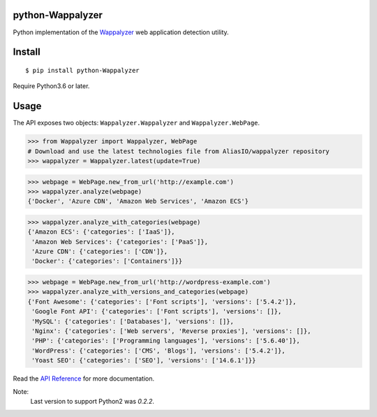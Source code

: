 python-Wappalyzer
-----------------

.. image:: https://travis-ci.org/chorsley/python-Wappalyzer.svg?branch=master
  :target: https://travis-ci.org/chorsley/python-Wappalyzer

.. image:: https://badge.fury.io/py/python-Wappalyzer.svg
  :target: https://pypi.org/project/python-Wappalyzer/

.. image:: https://coveralls.io/repos/github/chorsley/python-Wappalyzer/badge.svg?branch=master
  :target: https://coveralls.io/github/chorsley/python-Wappalyzer?branch=master



Python implementation of the `Wappalyzer <https://github.com/AliasIO/wappalyzer>`_ web application detection utility.  


Install
-------

::

    $ pip install python-Wappalyzer

Require Python3.6 or later. 

Usage
-----

The API exposes two objects: ``Wappalyzer.Wappalyzer`` and ``Wappalyzer.WebPage``. 

>>> from Wappalyzer import Wappalyzer, WebPage
# Download and use the latest technologies file from AliasIO/wappalyzer repository
>>> wappalyzer = Wappalyzer.latest(update=True)

>>> webpage = WebPage.new_from_url('http://example.com')
>>> wappalyzer.analyze(webpage)
{'Docker', 'Azure CDN', 'Amazon Web Services', 'Amazon ECS'}

>>> wappalyzer.analyze_with_categories(webpage)
{'Amazon ECS': {'categories': ['IaaS']},
 'Amazon Web Services': {'categories': ['PaaS']},
 'Azure CDN': {'categories': ['CDN']},
 'Docker': {'categories': ['Containers']}}

>>> webpage = WebPage.new_from_url('http://wordpress-example.com')
>>> wappalyzer.analyze_with_versions_and_categories(webpage)
{'Font Awesome': {'categories': ['Font scripts'], 'versions': ['5.4.2']},
 'Google Font API': {'categories': ['Font scripts'], 'versions': []},
 'MySQL': {'categories': ['Databases'], 'versions': []},
 'Nginx': {'categories': ['Web servers', 'Reverse proxies'], 'versions': []},
 'PHP': {'categories': ['Programming languages'], 'versions': ['5.6.40']},
 'WordPress': {'categories': ['CMS', 'Blogs'], 'versions': ['5.4.2']},
 'Yoast SEO': {'categories': ['SEO'], 'versions': ['14.6.1']}}

Read the `API Reference <https://chorsley.github.io/python-Wappalyzer/Wappalyzer.html>`_ for more documentation.

Note:
    Last version to support Python2 was `0.2.2`.  

